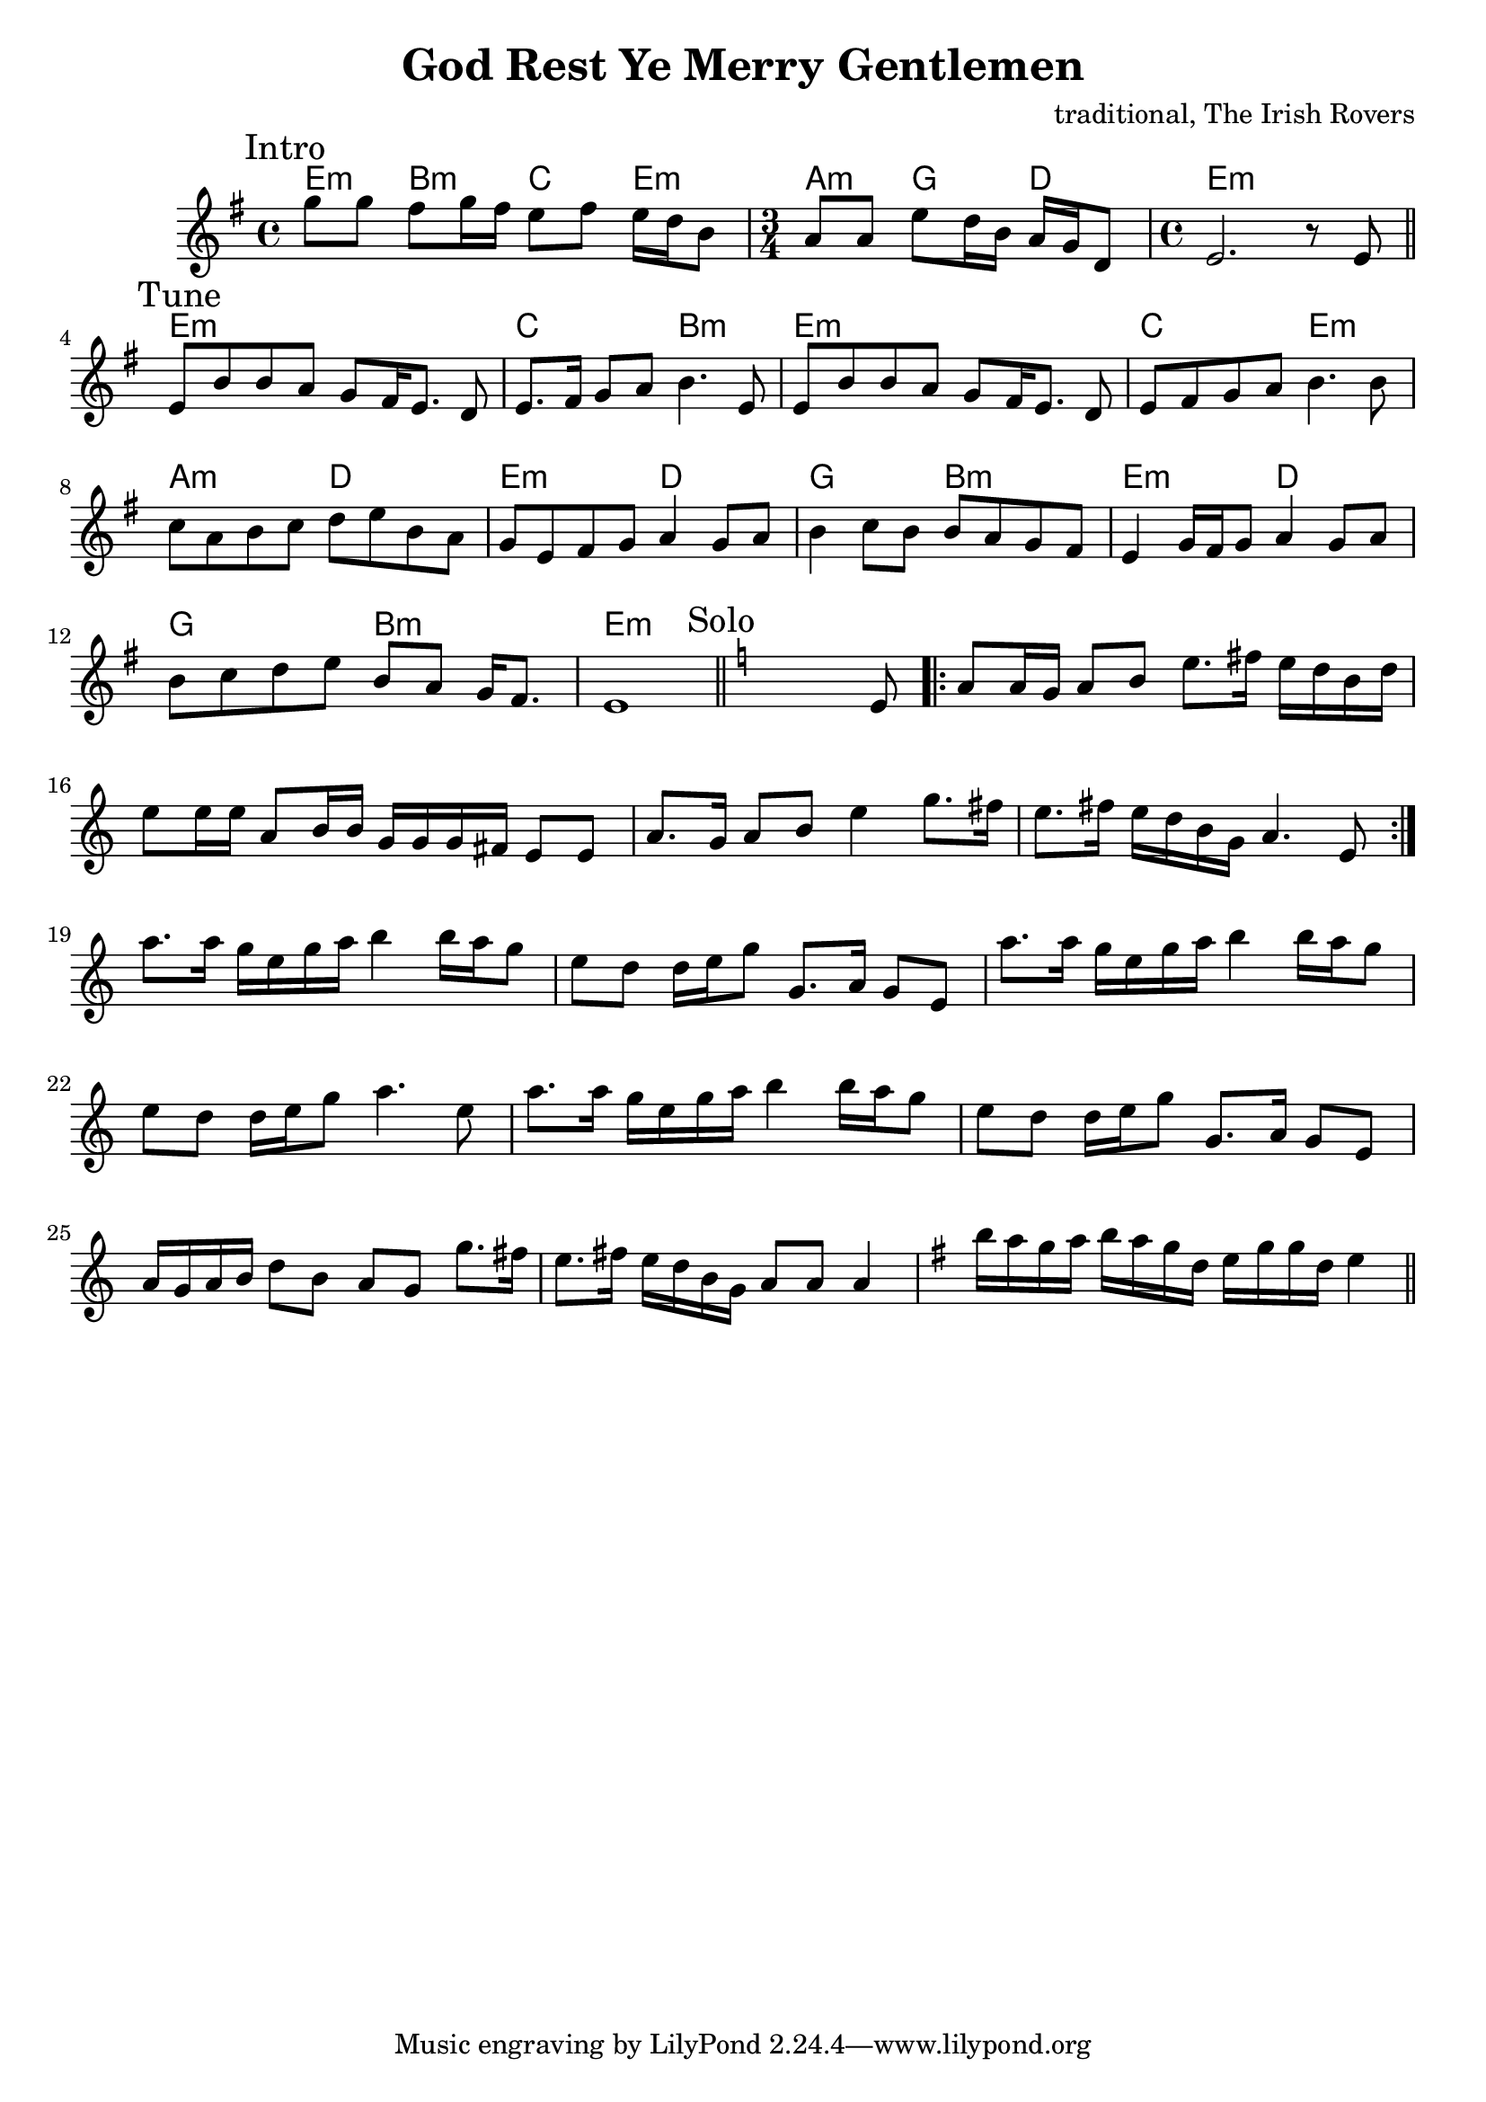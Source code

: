 \version "2.14.2"

\header{
  title = "God Rest Ye Merry Gentlemen"
  composer = "traditional, The Irish Rovers"
}
HIntro = \chordmode {
  e4:m b:m c e:m
  a4:m g4 d4 
  e1:m
}
Intro = {
  \mark "Intro"
  \relative c'''{g8 g fis g16 fis e8 fis e16 d b8 |}
  \time 3/4
  \relative c''{a8 a e' d16 b a g d8 |}
  \time 4/4
  e'2. r8 e'8 |
  % \relative c''{\acciaccatura {e16} f8 f e f16 e  d8 e d16 c a8 |}
  % \relative c''{\time 3/4 g8 g c c16 a g a f8 | \time 4/4 g2. r8 d |}
}

HTune = \chordmode {
  e1:m c2 b:m 
  e1:m c2 e:m 
  a2:m d e:m d
  g2 b:m e:m d
  g2 b:m e1:m
}

Tune = {\transpose d e{
  \mark "Tune"
  \relative c'{d8 a' a g f [e16 d8.] c8 | d8. e16 f8 g a4. d,8 | }
  \relative c'{d8 a' a g f [e16 d8.] c8 | d8 e8 f8 g a4. a8 | }
  \relative c''{bes8 g a bes c d a g | f8 d e f g4 f8 g | }
  \relative c''{a4 bes8 a a g f e | d4 f16 e f8 g4 f8 g |}
  \relative c''{a8 bes8 c d a g f16 e8.  | d1 |}
}}

% Whistle = {\transpose d e{
%   \mark "Whistle"
%   \relative c'{d8 c16 d d8 f g8. a16 g f d f | a8. a16 f16 g a f f8 f16 e d4 |}
%   \relative c''{g8 g16 f g8 a d4 f8. e16 | d8. e16 d c a g  a8 a a4 |}
%   \relative c'{d8 c16 d d8 f g8. a16 g f d f | a8. a16 f16 g a f f8 f16 e d4 |}
%   \relative c''{g8. a16 g16 f d f a8. bes16 a16 g f8 | s1^"simile" | }
% }}

Solo = {
  \key a \minor
  \mark Solo
  s2. s8 e'8 |
  \repeat volta 2 {
    \relative c''{ a8 a16 g a8 b e8. fis16 e d b d | e8 e16 e a,8 b16 b g g g fis e8 e | a8. g16 a8 b e4 g8. fis16 | e8. fis16 e d b g a4. e8 |}
  }
  \relative c'''{a8. a16 g e g a b4 b16 a g8 | e8 d d16 e g8 g,8. a16 g8 e |}
  \relative c'''{a8. a16 g e g a b4 b16 a g8 | e8 d d16 e g8 a4. e8 |}
  \relative c'''{a8. a16 g e g a b4 b16 a g8 | e8 d d16 e g8 g,8. a16 g8 e | a16 g a b d8 b a g g'8. fis16 | e8. fis16 e d b g a8 a a4 | 
      \key e \minor
      b'16 a g a b a g d e16 g g d e4  \bar "||"
  }
}

<<
  \new ChordNames{
    \HIntro
    \HTune}
  \new Staff{
    \clef treble
    \time 4/4 \key e \minor
    \Intro \bar "||"
    \Tune \bar "||"
    %\Whistle
    \Solo
  }
>>
